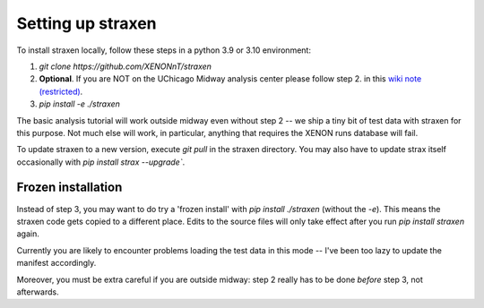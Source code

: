 Setting up straxen
===================

To install straxen locally, follow these steps in a python 3.9 or 3.10 environment:

1. `git clone https://github.com/XENONnT/straxen`
2. **Optional**. If you are NOT on the UChicago Midway analysis center please follow step 2. in this `wiki note (restricted) <https://xe1t-wiki.lngs.infn.it/doku.php?id=xenon:xenonnt:analysis:guide:straxen_installation>`_.
3. `pip install -e ./straxen`

The basic analysis tutorial will work outside midway even without step 2 -- we ship a tiny bit of test data with straxen for this purpose. Not much else will work, in particular, anything that requires the XENON runs database will fail.

To update straxen to a new version, execute `git pull` in the straxen directory. You may also have to update strax itself occasionally with `pip install strax --upgrade``.

Frozen installation
--------------------
Instead of step 3, you may want to do try a 'frozen install' with `pip install ./straxen` (without the `-e`). This means the straxen code gets copied to a different place. Edits to the source files will only take effect after you run `pip install straxen` again.

Currently you are likely to encounter problems loading the test data in this mode --  I've been too lazy to update the manifest accordingly.

Moreover, you must be extra careful if you are outside midway: step 2 really has to be done *before* step 3, not afterwards.
